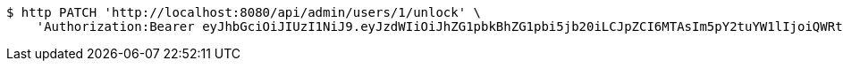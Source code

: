 [source,bash]
----
$ http PATCH 'http://localhost:8080/api/admin/users/1/unlock' \
    'Authorization:Bearer eyJhbGciOiJIUzI1NiJ9.eyJzdWIiOiJhZG1pbkBhZG1pbi5jb20iLCJpZCI6MTAsIm5pY2tuYW1lIjoiQWRtaW4iLCJyb2xlIjoiUk9MRV9BRE1JTiIsImlhdCI6MTc0NDcwMzU4MywiZXhwIjoxNzQ0Nzg5OTgzfQ.F7vhdPb2Qft956AtDTg5Vzt5-hpcNnKvyBetvm3EWIo'
----